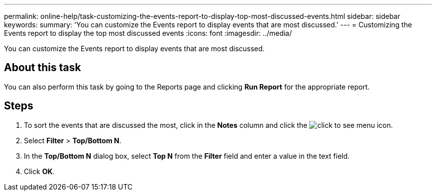---
permalink: online-help/task-customizing-the-events-report-to-display-top-most-discussed-events.html
sidebar: sidebar
keywords: 
summary: 'You can customize the Events report to display events that are most discussed.'
---
= Customizing the Events report to display the top most discussed events
:icons: font
:imagesdir: ../media/

[.lead]
You can customize the Events report to display events that are most discussed.

== About this task

You can also perform this task by going to the Reports page and clicking *Run Report* for the appropriate report.

== Steps

. To sort the events that are discussed the most, click in the *Notes* column and click the image:../media/click-to-see-menu.gif[] icon.
. Select *Filter* > *Top/Bottom N*.
. In the *Top/Bottom N* dialog box, select *Top N* from the *Filter* field and enter a value in the text field.
. Click *OK*.
